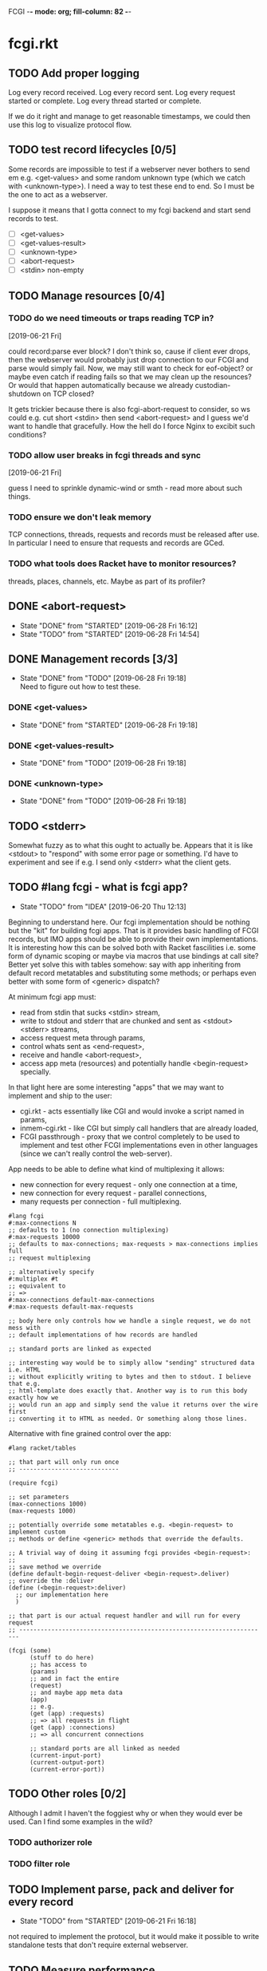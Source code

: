 FCGI  -*- mode: org; fill-column: 82 -*-
#+CATEGORY: fcgi.rkt
#+STARTUP: content
#+seq_todo: TODO STARTED(s/@) WAITING(w@/@) DELEGATED(l@/@) APPT | DONE(d@/@) DEFERRED(f@/@) CANCELLED(x@/@) IDEA(i/@)
#+TAGS: { SCHOOL(s) BLOG(b) TIL(t) }
#+PROPERTY: Effort_ALL 0 0:10 0:30 1:00 2:00 3:00 4:00 5:00 6:00 7:00
#+COLUMNS: %30ITEM(Task) %CLOCKSUM %15Effort(Effort){:}

* fcgi.rkt

** TODO Add proper logging
SCHEDULED: <2019-06-28 Fri>

Log every record received.
Log every record sent.
Log every request started or complete.
Log every thread started or complete.

If we do it right and manage to get reasonable timestamps, we could then use this
log to visualize protocol flow.

** TODO test record lifecycles [0/5]
SCHEDULED: <2019-06-28 Fri>

Some records are impossible to test if a webserver never bothers to send em e.g.
<get-values> and some random unknown type (which we catch with <unknown-type>). I
need a way to test these end to end. So I must be the one to act as a webserver.

I suppose it means that I gotta connect to my fcgi backend and start send records
to test.

- [ ] <get-values>
- [ ] <get-values-result>
- [ ] <unknown-type>
- [ ] <abort-request>
- [ ] <stdin> non-empty

** TODO Manage resources [0/4]

*** TODO do we need timeouts or traps reading TCP in?
  [2019-06-21 Fri]

could record:parse ever block? I don't think so, cause if client ever drops, then
the webserver would probably just drop connection to our FCGI and parse would
simply fail. Now, we may still want to check for eof-object? or maybe even catch
if reading fails so that we may clean up the resounces? Or would that happen
automatically because we already custodian-shutdown on TCP closed?

It gets trickier because there is also fcgi-abort-request to consider, so ws could
e.g. cut short <stdin> then send <abort-request> and I guess we'd want to handle
that gracefully. How the hell do I force Nginx to excibit such conditions?

*** TODO allow user breaks in fcgi threads and sync
  [2019-06-21 Fri]

guess I need to sprinkle dynamic-wind or smth - read more about such things.

*** TODO ensure we don't leak memory

TCP connections, threads, requests and records must be released after use. In
particular I need to ensure that requests and records are GCed.

*** TODO what tools does Racket have to monitor resources?

threads, places, channels, etc. Maybe as part of its profiler?

** DONE <abort-request>
CLOSED: [2019-06-28 Fri 16:12] SCHEDULED: <2019-06-28 Fri>
- State "DONE"       from "STARTED"    [2019-06-28 Fri 16:12]
- State "TODO"       from "STARTED"    [2019-06-28 Fri 14:54]
:LOGBOOK:
CLOCK: [2019-06-28 Fri 15:08]--[2019-06-28 Fri 16:12] =>  1:04
CLOCK: [2019-06-28 Fri 13:47]--[2019-06-28 Fri 14:54] =>  1:07
:END:
** DONE Management records [3/3]
CLOSED: [2019-06-28 Fri 19:18] SCHEDULED: <2019-06-28 Fri>
- State "DONE"       from "TODO"       [2019-06-28 Fri 19:18] \\
  Need to figure out how to test these.
*** DONE <get-values>
CLOSED: [2019-06-28 Fri 19:18] SCHEDULED: <2019-06-28 Fri>
- State "DONE"       from "STARTED"    [2019-06-28 Fri 19:18]
:LOGBOOK:
CLOCK: [2019-06-28 Fri 17:31]--[2019-06-28 Fri 19:18] =>  1:47
:END:
*** DONE <get-values-result>
CLOSED: [2019-06-28 Fri 19:18] SCHEDULED: <2019-06-28 Fri>
- State "DONE"       from "TODO"       [2019-06-28 Fri 19:18]
*** DONE <unknown-type>
CLOSED: [2019-06-28 Fri 19:18] SCHEDULED: <2019-06-28 Fri>
- State "DONE"       from "TODO"       [2019-06-28 Fri 19:18]
** TODO <stderr>
SCHEDULED: <2019-06-28 Fri>

Somewhat fuzzy as to what this ought to actually be. Appears that it is like
<stdout> to "respond" with some error page or something. I'd have to experiment
and see if e.g. I send only <stderr> what the client gets.

** TODO #lang fcgi - what is fcgi app?
SCHEDULED: <2019-06-29 Sat>

- State "TODO"       from "IDEA"       [2019-06-20 Thu 12:13]
Beginning to understand here. Our fcgi implementation should be nothing but the
"kit" for building fcgi apps. That is it provides basic handling of FCGI records,
but IMO apps should be able to provide their own implementations. It is
interesting how this can be solved both with Racket fascilities i.e. some form of
dynamic scoping or maybe via macros that use bindings at call site? Better yet
solve this with tables somehow: say with app inheriting from default record
metatables and substituting some methods; or perhaps even better with some form of
<generic> dispatch?

At minimum fcgi app must:
- read from stdin that sucks <stdin> stream,
- write to stdout and stderr that are chunked and sent as <stdout> <stderr>
  streams,
- access request meta through params,
- control whats sent as <end-request>,
- receive and handle <abort-request>,
- access app meta (resources) and potentially handle <begin-request> specially.

In that light here are some interesting "apps" that we may want to implement and
ship to the user:
- cgi.rkt - acts essentially like CGI and would invoke a script named in params,
- inmem-cgi.rkt - like CGI but simply call handlers that are already loaded,
- FCGI passthrough - proxy that we control completely to be used to implement and
  test other FCGI implementations even in other languages (since we can't really
  control the web-server).

App needs to be able to define what kind of multiplexing it allows:
- new connection for every request - only one connection at a time,
- new connection for every request - parallel connections,
- many requests per connection - full multiplexing.

#+begin_src racket
  #lang fcgi
  #:max-connections N
  ;; defaults to 1 (no connection multiplexing)
  #:max-requests 10000
  ;; defaults to max-connections; max-requests > max-connections implies full
  ;; request multiplexing

  ;; alternatively specify
  #:multiplex #t
  ;; equivalent to
  ;; =>
  #:max-connections default-max-connections
  #:max-requests default-max-requests

  ;; body here only controls how we handle a single request, we do not mess with
  ;; default implementations of how records are handled

  ;; standard ports are linked as expected

  ;; interesting way would be to simply allow "sending" structured data i.e. HTML
  ;; without explicitly writing to bytes and then to stdout. I believe that e.g.
  ;; html-template does exactly that. Another way is to run this body exactly how we
  ;; would run an app and simply send the value it returns over the wire first
  ;; converting it to HTML as needed. Or something along those lines.
#+end_src

Alternative with fine grained control over the app:

#+begin_src racket
  #lang racket/tables

  ;; that part will only run once
  ;; ----------------------------

  (require fcgi)

  ;; set parameters
  (max-connections 1000)
  (max-requests 1000)

  ;; potentially override some metatables e.g. <begin-request> to implement custom
  ;; methods or define <generic> methods that override the defaults.

  ;; A trivial way of doing it assuming fcgi provides <begin-request>:
  ;;
  ;; save method we override
  (define default-begin-request-deliver <begin-request>.deliver)
  ;; override the :deliver
  (define (<begin-request>:deliver)
    ;; our implementation here
    )

  ;; that part is our actual request handler and will run for every request
  ;; ----------------------------------------------------------------------

  (fcgi (some)
        (stuff to do here)
        ;; has access to
        (params)
        ;; and in fact the entire
        (request)
        ;; and maybe app meta data
        (app)
        ;; e.g.
        (get (app) :requests)
        ;; => all requests in flight
        (get (app) :connections)
        ;; => all concurrent connections

        ;; standard ports are all linked as needed
        (current-input-port)
        (current-output-port)
        (current-error-port))
#+end_src

** TODO Other roles [0/2]

Although I admit I haven't the foggiest why or when they would ever be used. Can I
find some examples in the wild?

*** TODO authorizer role

*** TODO filter role

** TODO Implement parse, pack and deliver for every record
- State "TODO"       from "STARTED"    [2019-06-21 Fri 16:18]
:LOGBOOK:
CLOCK: [2019-06-21 Fri 14:40]--[2019-06-21 Fri 16:17] =>  1:37
:END:

not required to implement the protocol, but it would make it possible to write
standalone tests that don't require external webserver.

** TODO Measure performance

*** TODO Measure absolute perf with apache-bench
SCHEDULED: <2019-06-28 Fri>

- State "TODO"       from "IDEA"       [2019-06-16 Sun 11:30]

*** IDEA Compare perf with Racket SCGI
CLOSED: [2019-06-18 Tue 10:48]

*** IDEA Compare perf with kcgi
CLOSED: [2019-06-11 Tue 13:34]

*** IDEA Compare with Racket webserver
CLOSED: [2019-06-23 Sun 11:05]

** DONE consider <incoming> and <outgoing> records
CLOSED: [2019-06-21 Fri 17:31]

- State "DONE"       from "TODO"       [2019-06-21 Fri 17:31] \\
  For now I ended up simply adding an <outgoing> trait that mixes in :deliver
  method.
It is a reasonable split considering that :deliver works differently for the two
categories.

** DONE Gracefully handle TCP connection closure
CLOSED: [2019-06-21 Fri 12:02]
- State "DONE"       from "STARTED"    [2019-06-21 Fri 12:02] \\
  That was tricky - concurrency programming is hard. Appears that Nginx expects us
  to close the connection to signal that request has been handled. Only after that
  does it communcate back to the client. I think its just wrong. For now I close TCP
  on our end, but going forward maybe worth checking connection.multiplex? and close
  TCP if unset, loop if set. Naturally, the default should probably be unset and we
  toggle it for webservers that support it (I assume here that such ws would
  communicate this via management records).
- State "TODO"       from "STARTED"    [2019-06-21 Fri 10:24]
:LOGBOOK:
CLOCK: [2019-06-21 Fri 10:27]--[2019-06-21 Fri 12:02] =>  1:35
CLOCK: [2019-06-21 Fri 10:00]--[2019-06-21 Fri 10:24] =>  0:24
:END:

Some check needed somewhere before we attempt to do IO on the TCP connection.
Appears Nginx immediately closes it having received FCGI repsonse.

** DONE Chunking with read-bytes-avail!
CLOSED: [2019-06-21 Fri 12:13]

- State "DONE"       from "TODO"       [2019-06-21 Fri 12:13] \\
  appears it is actually sane and it was my code at fault. Looks like
  read-bytes-avail! does the right thing - no excessive chunking.
Our connection-writer thread reads stdout bytes with ~read-bytes-avail~ which
pretty consistently just grabs the first 8 bytes. This leads to unreasonably fine
chunked stream and potentially significant overhead: every such chunk gets its own
record and has to be communicated over TCP socket.

First, is there a better than bytes-avail strategy for reading bytes from ports?
Should we simply accumulate the entire <stdout> then deliver it?

** DONE Listen and receive FCGI connections
CLOSED: [2019-06-15 Sat 17:07]
- State "DONE"       from "TODO"       [2019-06-15 Sat 17:07]
- State "TODO"       from "STARTED"    [2019-06-15 Sat 15:20] \\
  Need to sort out tables.rkt first
:LOGBOOK:
CLOCK: [2019-06-15 Sat 14:42]--[2019-06-15 Sat 15:20] =>  0:38
:END:

** DONE Log as many FCGI records as possible with minimal parsing
CLOSED: [2019-06-16 Sun 11:11]

- State "DONE"       from "TODO"       [2019-06-16 Sun 11:11] \\
  Was surprisingly easy: create a <mock> metatable, parse the header to obtain the
  type, any type not yet implemented becomes a <mock> record, whose parse simply
  reads the body and ignores it.
maybe ok to raise if unrecognized

** DONE Parse <begin-request>
CLOSED: [2019-06-15 Sat 17:07]

- State "DONE"       from "TODO"       [2019-06-15 Sat 17:07]
** DONE Parse <params>
CLOSED: [2019-06-16 Sun 14:07]
- State "DONE"       from "TODO"       [2019-06-16 Sun 14:07]
- State "TODO"       from "STARTED"    [2019-06-16 Sun 12:14]
:LOGBOOK:
CLOCK: [2019-06-16 Sun 11:32]--[2019-06-16 Sun 12:14] =>  0:42
:END:
** DONE Assemble <params>
CLOSED: [2019-06-16 Sun 16:48]
- State "DONE"       from "TODO"       [2019-06-16 Sun 16:48]
** DONE <stdin>
CLOSED: [2019-06-19 Wed 11:25]

- State "DONE"       from "TODO"       [2019-06-19 Wed 11:25]
I think ideally we'd want to simply pipe <stdin> streams as they come in into
corresponding request's stdin port. Said stdin port can be limited to
~CONTENT_LENGTH~ obtained from <params>.

** DONE How and when to break the reader loop
CLOSED: [2019-06-19 Wed 14:29]
- State "DONE"       from "STARTED"    [2019-06-19 Wed 14:29]
:LOGBOOK:
CLOCK: [2019-06-19 Wed 11:41]--[2019-06-19 Wed 14:29] =>  2:48
:END:

Having received <stdin> there isn't much for the loop to do unless we'are
multiplexing records on the same connection. Without multiplexing the loop needs
to stop, with multiplexing it may continuen to parse and deliver records.

Freaking multiplexing strikes again. Request per connection would be so much
easier. Why do I even bother? Do webservers actually support full multiplexing?

** DONE How does <request> respond via stdout and stderr?
CLOSED: [2019-06-20 Thu 11:50]

- State "DONE"       from "TODO"       [2019-06-20 Thu 11:50]
Essentially comes down to figuring out how to allow for multiplexed connections
and multiplexed requests on a single connection. Many requests per connection
means there maybe a race where requests attempt to write to connection stdout
simultaneously. This calls for intermediator that would queue and send repsonses
sequentially disallowing bytes from different requests to be interleaved.

Request is several things:
- proc (whatever "script" came in in params),
- stdin port that receives <stdin> chunks,
- stdout port that gets chunked into <stdout> records and sent via connection out,
- stderr ditto stdout (can ignore for now),
- some kind of evt that signals that request has finished.

** DONE <end-request>
CLOSED: [2019-06-20 Thu 11:50]
- State "DONE"       from "TODO"       [2019-06-20 Thu 11:50] \\
  <end-request>:pack is actually fine. Best I can tell I had a race where
  <end-request> would get sent before <stdout> stream's been closed so Nginx
  state-machine would essentially receive records out of order. That kinda tells you
  that FastCGI protocl itself sucks badly: it is underspecified and has all sorts of
  possible races with no clear strategy to prevent them. So what implementations do?
  They effectively come up with a state machine that imposes record ordering. Tough
  luck if your FCGI client doesn't follow that order. FCGI is a bad protocol.
- State "TODO"       from "STARTED"    [2019-06-19 Wed 17:23] \\
  Looks like <end-request>:pack produces malformed record. Nginx reports unexpected
  record type or something like that. Either that, or Nginx FastCGI doesn't expect
  to receive <end-request> at all, so that type of message doesn't even exist from
  its perspective?
:LOGBOOK:
CLOCK: [2019-06-19 Wed 15:58]--[2019-06-19 Wed 17:23] =>  1:25
:END:
** DONE Sketch fcgi with tables
CLOSED: [2019-06-16 Sun 11:29]

- State "DONE"       from "TODO"       [2019-06-16 Sun 11:29]
Suppose for a moment that I have MTP implemented. Prototype fcgi to get the taste
for how it may look with tables. That should also inform my MTP and tables
implementation.

** IDEA RacketCon presentation as fcgi.rkt app
CLOSED: [2019-06-11 Tue 13:39]

Now that would be cool. Deliver the entire presentation then finish by saying that
the whole thing has been an fcgi.rkt script!

** IDEA FCGI with basic Racket
CLOSED: [2019-06-11 Tue 13:38]

** IDEA FCGI with Racket classes
CLOSED: [2019-06-11 Tue 13:38]

** IDEA FCGI in Typed Racket
CLOSED: [2019-06-11 Tue 13:38]

** IDEA Visualize FCGI in a simple Racket UI
CLOSED: [2019-06-11 Tue 13:33]

** IDEA Visualize FCGI by generating PlantUML diagrams

** IDEA bitsyntax match on port
CLOSED: [2019-06-11 Tue 13:36]

** IDEA bitsyntax match -> Racket match
CLOSED: [2019-06-11 Tue 13:35]

* FastCGI protocol

Turns out that your typical webserver with fastcgi doesn't usually implement
multiplexing that the fastcgi standard mentions. That is no well known web server
implements request multiplexing on the same connection to the fastcgi backend. At
most you can hope that each new request gets a new connection to the fastcgi
backend and thus we get some multiplexing.

I'm still not quite clear if Nginx does connection multiplexing. Reports are
varied, so I guess I'll just have to try and see. See [[https://forum.nginx.org/read.php?11,267428][this interesting thread]]
discussing a problem where Nginx keeps sending requests on the same connection but
serially, that is one request must be complete before the next is sent onto the
same connection which obviously is far from optimal.

Note re implementation. No full request multiplexing on the same connection makes
implementation easier IMO. Say, we had such multiplexing, then multiple "workers"
could potentially write to stdout concurrently about different requests. That's ok
as long as bytes from multiple messages don't interleave. This requires some form
of synchronisation: every write must put one full FastCGI message on the port
before anyone other worker is allowed to write, else the web server receive those
bytes interleaved and won't be able to parse as fastcgi chunks. This is my current
understanding anyway.

** DEFERRED Does OpenBSD HTTPD do any multiplexing of FCGI?
CLOSED: [2019-05-18 Sat 13:17]

- State "DEFERRED"   from "TODO"       [2019-05-18 Sat 13:17] \\
  Need to implement FCGI first
** DEFERRED Does Nginx do any multiplexing of FCGI?
CLOSED: [2019-05-18 Sat 13:17]

- State "DEFERRED"   from "TODO"       [2019-05-18 Sat 13:17] \\
  Need to implement FCGI first
One way to do it is to run /ab/ with 5 simultaneous requests, then say 250
requests. Meaningful slowdown would hint at no multiplexing at all. If Nginx opens
connection per request than there should be no slowdown assuming my backend is
non-blocking i.e. uses multiple threads. Read above mentioned thread carefully, I
may need to configure Nginx as "load-balancer" or some such.

I'll have to google some more if Nginx doesn't multiplex connections as I expect.
Solve by employing another trick like proxying or something.

* HTTPD

* Nginx

** OSX

nginx.conf: [[/usr/local/etc/nginx/nginx.conf][/usr/local/etc/nginx/nginx.conf]]
logs: [[/usr/local/var/log/nginx][/usr/local/var/log/nginx/]]

Now try visiting:
- [[http://localhost:8080][index]] - should retrieve static index.html
- [[http://localhost:8080/index.rkt][index.rkt]] - passthrough to fastcgi on 127.0.0.1:9000

FastCGI process must be started independently of Nginx which doesn't do that.

* Racket

I'll collect some annoyances about Racket the language and the programming
experience it brings to the table. Hopefully I can fix most of them or at least
wine about them and see if there's anyone who share in the chagrin.

** TIL later function params can refer to previous ones

works at least for #:kw args:

#+begin_src racket
  (define (f #:a (a 1) #:b (b a))
    (list a b))
  ;; (f) =>
  '(1 1)
#+end_src

** TIL embedding in Racket with unquote escapes

a-la what Shivers did with his embedded langs is quite possible by redefining
~#%module-begin~ with one that implicitly quotes module body, then any unquote
inside will escape into whatever initial module language is. See /html.rkt/
examples in [[file:~/Code/racket/racket/doc/guide/module-languages.html#%2528part._implicit-forms%2529][Implicit Form Bindings]]. This is probably not sufficient for a lang
embedding though, i.e. what bindings do we have in the unquote, can we refer to
the quoted template bindings etc. After all we'd probably want the result value
somehow usable in our embedded language.

Incidentally the same /html.rkt/ example shows a pretty neat way of HTML
templating in Racket. Could be scribble does even better, but still.

** TIL [[file:~/Code/racket/racket/doc/guide/module-languages.html#%2528tech._module._language%2529][module languages]] have very specific meaning

they are like _racket_ or _racket/base_ at least syntactically i.e. s-exp syntax
assumed, they simply provide initial bindings and may appear in module initial
path e.g. ~(module name init-module-path . body)~

#lang is more general and requires reader and expander and bindings etc, but in a
simple case where reader is essentially that of racket, we could use module
language with #lang by folloting it with ~s-exp~ meta language e.g.

#+begin_src racket
#lang s-exp module/lang/here
#+end_src

** TIL #%top wraps unbound identifiers

Which may come in handy. Say, allow unbound identifiers in certain positions and
treat them as symbols (implicitly quoted):

#+begin_src racket
(table method . args)
;; =>
(table :method . args)
;; because method => #%top and we can redefine #%top to produce :method
#+end_src

** TIL Generics don't delegate to ancestors

when struct doesn't implement a method Racket does not attempt to dispatch down
the inheritance chain, which makes them eh ... not very useful, or perhaps just
limited to very specific set of tasks.

#+begin_src racket
  (define-generics foobar

    (run foobar)

    ;; NOTE this works but this effectively defaults any missing method with no
    ;; regard to the type of struct
    #:fallbacks
    ((define (run self) (foo-a self)))

    ;; NOTE this won't work at all cause bar? wouldn't have been defined yet
    ;; #:defaults
    ;; ((bar?
    ;;   (define (run self) (foo-a self))))
    )

  (struct foo (a)
    #:methods gen:foobar
    ((define (run s) (foo-a s))))

  (struct bar foo (b)
    #:methods gen:foobar
    ())

  (run (foo 0))
  ;; => 0
  (run (bar 1 2))
  ;; => run: not implemented for #<bar>
  ;; comment

#+end_src

*** Alternative generics and dispatch in Racket

So, this section will talk about the limitations I ran while attempting to use
Racket structs and generics. See [[*TIL Generics don't delegate to ancestors][TIL Generics don't delegate to ancestors]] section
that gives an example. In a nutshell, I failed to implement fcgi protocol with
structs and generics because I prematurely assumed they would behave roughly as
records and generics in other Lisps e.g. CL, Elisp, Clojure. Painfully learnt my
lesson.

We'll talk about some alternatives that exist in Racket.

**** [[https://pkgs.racket-lang.org/package/gls][GLS: Generic Little System]]

Documentation is kinda sparse, not enough examples and it does not discuss all of
the semantics, definitely short of the exact details of dispatch. Looking at the
code it is possible but not easy to restore the model. I don't get the impression
that its robust and seen any significant use. Test cases in the source might help,
but I really don't want to bother. IIUC it is roughly a mashup of CLOS with
predicate dispatch, some predicate subtyping that could use clarification and the
system described in [[https://dspace.mit.edu/handle/1721.1/6686][Better Patterns through Reflection]] paper. IIUC implementation
follows that of the paper. So maybe worth looking into it esp with regards to
total ordering of methods.

The paper could be a pretty cool test case and tutorial for my tables
implementation. Cause it basically re-implements all Design Patterns in Scheme +
this dispatch extension.

One obvious limitation of GLS: per argument dispatch, that is it dispatches based
on each argument type (or predicate) left to right. Compare this to Clojure
multimethods that computes a dispatch value from the list of gf parameters and
that value is used to dispatch. IMO this makes Clojure multimethods a more general
system than e.g. GLS, cause we can always push all args into a vector and dispatch
on that, which would be dispatch equivalent to GLS.

**** [[https://pkgs.racket-lang.org/package/swindle][Swindle]]

#+begin_quote
Swindle extends Racket with many additional features. The main feature that
started this project is a CLOS-like object system based on [[http://community.schemewiki.org/?Tiny-CLOS][Tiny-CLOS]] from Xerox,
but there is a lot more.
#+end_quote

Apparently Tiny-CLOS is a CLOS implementation in Scheme, and Eli hacked it for
Racket.

This one is huge and feature rich, ports a ton of stuff from CL including generic
setters (eg ~setf~), etc. Sadly, it offers almost no documentation and is based on
MzScheme, so probably wouldn't use what Racket has to offer so many years later. I
think at this point it serves mainly as inspiration for features and maybe hints
for how to implement them.

Definitely, some cool stuff to learn from and borrow. Just check the features.

#+begin_quote
Good integration with the Racket implementation: primitive values have
corresponding Swindle classes, and struct types can also be used as type
specializers. A Swindle class will be made when needed, and it will reflect the
struct hierarchy. In addition, structs can be defined with a Swindle-line
defstruct syntax which will also make it possible to create these structs with
make using keyword arguments. (swindle/tiny-clos and swindle/extra)
#+end_quote

Swindle _defines apparently solid class hierarchy_ that includes Racket base values
(but probably not contracts)! See [[file:~/Code/swindle/tiny-clos.rkt::;;;%20Built-in%20classes.][tiny-class.rkt]]

**** [[https://docs.racket-lang.org/multimethod/index.html][multimethod]] by Alexis

Multiple dispatch strictly limeted to struct params and some other constraints
like must be in the same module etc. Basically while MOP embraces multiple
matching methods and defines rules to disambiguate, /multimethod/ simply prohibits
such situations. I'd rather live on the wild side and get burnt once in a while.

** How to contribute to Racket main distro packages?

My case was /rackunit/ which resides in a multi-package in a separate repo in
Racket org on Github. The issue was that I wanted local install of a clone so that
any changes I make are immediately picked up by other code and nav to definiton
would take me to my repo clone. Turns out because /rackunit/ is one of the main
distro packages it is installed in what's called /installation/ scope and it isn't
that easy to uninstall or replace with locally sourced. Not unless you know proper
~raco~ incantations.

So, [[https://groups.google.com/forum/#!topic/racket-users/1QF0S26RBkI][I asked the mailing list]].

*** how to do it for reals this time

Since this rackunit repo really has multiple packages inside, we simply need to
install them all (but not the rackunit root):

#+begin_src sh
git clone https://github.com/racket/rackunit.git
cd rackunit

# just install every subdirectory
~/Code/rackunit $ raco pkg install -j 8 --force -u --type dir rackunit*

# verify
~/Code/rackunit $ raco pkg show --all --long --rx "rackunit*"

Installation-wide:

  ... omitted but rackunit pkgs are still there ...

User-specific for installation "development":
 Package                Checksum    Source
 rackunit               #f          (link "/Users/russki/Code/rackunit/rackunit")
 rackunit-doc           #f          (link "/Users/russki/Code/rackunit/rackunit-doc")
 rackunit-gui           #f          (link "/Users/russki/Code/rackunit/rackunit-gui")
 rackunit-lib           #f          (link "/Users/russki/Code/rackunit/rackunit-lib")
 rackunit-plugin-lib    #f          (link "/Users/russki/Code/rackunit/rackunit-plugin-lib")
 rackunit-test          #f          (link "/Users/russki/Code/rackunit/rackunit-test")
 rackunit-typed         #f          (link "/Users/russki/Code/rackunit/rackunit-typed")
#+end_src

And presto code changes are now picked up and jump to definition finally works.

***  +Basically, this command did it for me:+

-------------------------------------------------
*NOPE I mean it works but [[https://groups.google.com/d/msg/racket-users/1QF0S26RBkI/AFZ3vkuIBgAJ][read my own reply here]]*
-------------------------------------------------

#+begin_src sh
~/Code/rackunit $ raco pkg install -j 8 --force \
 --catalog https://pkgs.racket-lang.org -i --clone . rackunit

# to check the result: note the path: of every relevant package
~/Code/rackunit $ raco link -l rackunit*
 collection: "rackunit"  path: "/Users/russki/Code/rackunit/rackunit"
 collection: "rackunit-doc"  path: "/Users/russki/Code/rackunit/rackunit-doc"
 collection: "rackunit-gui"  path: "/Users/russki/Code/rackunit/rackunit-gui"
 collection: "rackunit-lib"  path: "/Users/russki/Code/rackunit/rackunit-lib"
 collection: "rackunit-plugin-lib"  path: "/Users/russki/Code/rackunit/rackunit-plugin-lib"
 collection: "rackunit-test"  path: "/Users/russki/Code/rackunit/rackunit-test"
 collection: "rackunit-typed"  path: "/Users/russki/Code/rackunit/rackunit-typed"
#+end_src

Thing to keep in mind is that after that clone ~raco~ will keep using whatever URL
you first gave it, so if it isn't your fork, well. But IIUC you could just use the
usual /git workflow/ with pull and push and avoid ~raco pkg update~. Technically
you can supply custom URL after the fact but it doesn't pick up on multiple
packages that may share the same repo (as is exactly the case with /rackunit/):

#+begin_quote
Either way, when raco pkg update pulls updates to the clone, it will still pull
them from the repository corresponding to ‹pkg-name›’s old source, and not from
the git remote ‹url›. Usually, that’s what package developers want; when they’re
not actively modifying a package, other developers’ updates should be pulled from
the package’s main repository. In case where ‹url› is the preferred source of
updates for raco pkg update, use ‹url› in

  raco pkg update --clone ‹dir› ‹url›

Beware, however, that raco pkg update may be less able to detect repository
sharing among multiple packages (and keep the package installations consistently
associated with a particular clone) when an alternative ‹url› is provided.
#+end_quote

*** References

Really the [[https://docs.racket-lang.org/pkg/git-workflow.html#%2528part._clone-link%2529][process is well documented]].

Also there's a newer [[https://blog.racket-lang.org/2017/09/tutorial-contributing-to-racket.html][Tutorial: Contributing to Racket]].

[[https://alex-hhh.github.io/2018/01/changing-built-in-racket-packages.html][Changing built-in Racket packages]] blogpost, but it has redundant steps so feels
like its cargo-culting there.

** Error location reporting in (module+ test ...)

is utterly useless. Errors themselves are ok, but location reported is the
beginning of the module i.e. line:1:1 or some such. Why? Is this /racket-mode/
only?

Problem appears to be that we need to wrap tests in exception handlers that would
catch and report both check or test-case that raised as well as location of
exception itself. In /rackunit/ vocabulary what we want is that every check or
test case is implicitly wrapped in ~check-not-exn~ IMO. But that would require
/rackunit/ combinators of some kind. Does it offer any?

Perhaps a combination of: ~define-check~ that requires explicit ~fail-check~
inocation in the body to report a failure and the body wrapped in ~check-not-exn~
or just exception handlers that call ~fail-check~.

*** DONE Ask the mailing list
CLOSED: [2019-05-18 Sat 13:07]

[[https://groups.google.com/forum/#!topic/racket-users/aCQwqCTY42U][thread]]

*** DONE reproduce in DrRacket
CLOSED: [2019-04-03 Wed 12:12]

** structs and generics have significant constraints but is that by design?

In my limited experience with both structs and generics neither quite match
expectation coming from records, generic methods or protocols in e.g. Elisp, CL or
Clojure. Structs limit inheritance to single and it pretty much just amounts to
inheriting a bunch of fields and adding some extra predicates that let you test if
a subtype happens to be a parent type. Generics aren't really what you expect
since (a) there's no way to "fall through" the inheritance chain by not providing
an implementation, and (b) no way to explicitly invoke some specific
implementation. ~#:fallbacks~ isn't of much help since it covers all unimplemented
cases so you can't just pick and choose. You'd think you could do something like
this:

#+begin_src racket
  (require racket/struct
           racket/generic)

  (define-generics foobar
    (run foobar)
    #:defaults
    ((bar?
       (define (run self) (foo-a self)))))

  (struct foo (a)
    #:methods gen:foobar
    ((define (run s) (foo-a s))))

  (struct bar foo (b)
    #:methods gen:foobar
    ())

  (run (foo 0))
  ;; => 0
  (run (bar 1 2))
  ;; => bar?: undefined;
  ;;  cannot reference an identifier before its definition

#+end_src

but nope, all definitions are very much lexical, ~bar?~ hasn't been defined yet.
Indeed generics are highly "lexical" or perhaps "static" is the word: attached to
a particular struct definition lexically. So you must define them where you define
the struct itself and you must employ the ~(define/generic super-method method)~
trick if you want to "dispatch" rather than refer to a type specific
implementation being defined.

None of this is to say that either Racket structs or generics are somehow wrong. I
conjecture that was a deliberate design decision whereupon you give up something
in favor of something else: structs aren't inteded as generic containers you use
to model a bunch of data in your domain - they aren't glorified hash-tables with
identity, rather you only ever use them to extend Racket with truly new data
types - values that need or could be first class on their own - then necessarily
you priorities information hiding, tainting, declarations with props, etc - all
the things Racket structs have that probably no other language offers; generics
are there very much to support this intentional use of structs, not to give you
flexibility of multiple dispatch with delegation, :before and :after methods etc.
In fact, conjecture continues, about the only use case that suits their feature
set (with all the constraints) is to group low-level functions that your type must
implement for some higher-level API to work with your data. Period. In that world,
yes, those functions may as well, or even better be, lexically attached to
respective struct types, yada yada.

If this observation is true, then I feel like maybe its worth making that explicit
somewhere in the Guide if only for the sake of those beginners in the language who
might not be so inexperienced with programming in general and may already have a
bunch of other languages in their toolbox. It's been quite frustrating even if
illuminating to discover all of the above and internalize things Racket doesn't
really want you to do while trying to solve a real programming task rather than
create a toy interpreter that your typical beginner might attempt. Nothing teaches
you better than attempting to fit a square peg into a round hole. Except it takes
time, effort and costs you a bunch of grey hair. No complaints, really - you gotta
learn the language not some abstract concoction you've been running in your head.

A followup observation or perhaps a natural conclusion is that Racket could use
some light data structure programmers could turn to when hash-tables are too
ad-hoc, while structs are too rigid. I guess I should build one.
